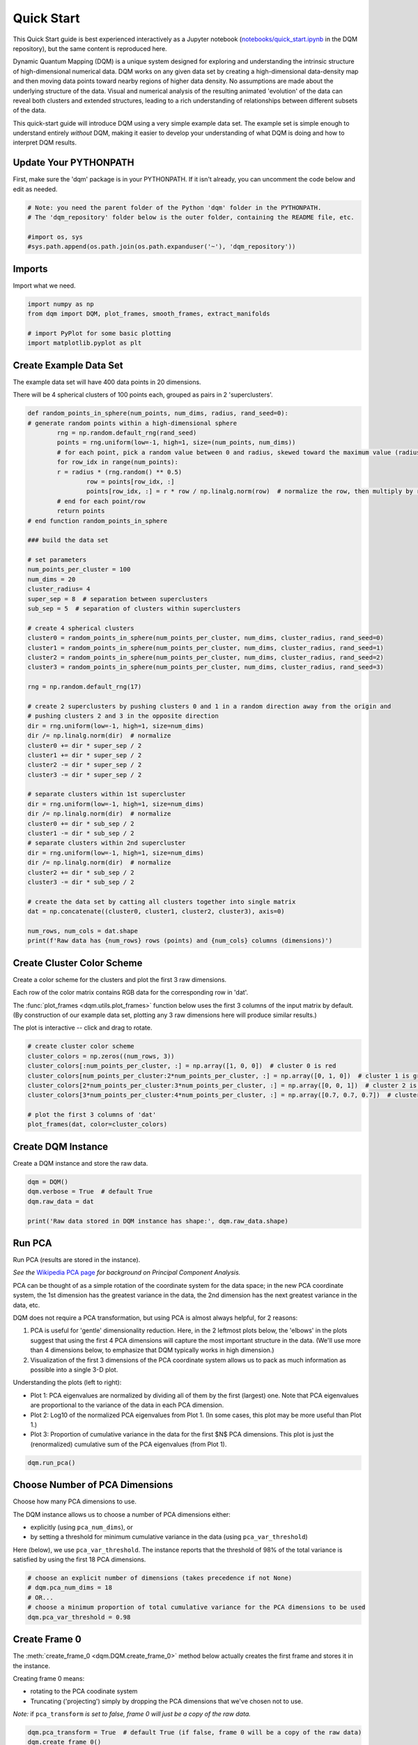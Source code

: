 Quick Start
===========

This Quick Start guide is best experienced interactively as a Jupyter notebook (`notebooks/quick_start.ipynb  <https://github.com/zanderteller/dqm/blob/main/notebooks/quick_start.ipynb>`_ in the DQM repository), but the same content is reproduced here.

Dynamic Quantum Mapping (DQM) is a unique system designed for exploring and understanding the intrinsic structure of high-dimensional numerical data. DQM works on any given data set by creating a high-dimensional data-density map and then moving data points toward nearby regions of higher data density. No assumptions are made about the underlying structure of the data. Visual and numerical analysis of the resulting animated 'evolution' of the data can reveal both clusters and extended structures, leading to a rich understanding of relationships between different subsets of the data.

This quick-start guide will introduce DQM using a very simple example data set. The example set is simple enough to understand entirely *without* DQM, making it easier to develop your understanding of what DQM is doing and how to interpret DQM results.

Update Your PYTHONPATH
----------------------

First, make sure the 'dqm' package is in your PYTHONPATH. If it isn't already, you can uncomment the code below and edit as needed.

.. code-block::

	# Note: you need the parent folder of the Python 'dqm' folder in the PYTHONPATH.
	# The 'dqm_repository' folder below is the outer folder, containing the README file, etc.

	#import os, sys
	#sys.path.append(os.path.join(os.path.expanduser('~'), 'dqm_repository'))

Imports
-------

Import what we need.

.. code-block::

	import numpy as np
	from dqm import DQM, plot_frames, smooth_frames, extract_manifolds

	# import PyPlot for some basic plotting
   	import matplotlib.pyplot as plt

Create Example Data Set
-----------------------

The example data set will have 400 data points in 20 dimensions.

There will be 4 spherical clusters of 100 points each, grouped as pairs in 2 'superclusters'.

.. code-block::

	def random_points_in_sphere(num_points, num_dims, radius, rand_seed=0):
    	# generate random points within a high-dimensional sphere
		rng = np.random.default_rng(rand_seed)
		points = rng.uniform(low=-1, high=1, size=(num_points, num_dims))
		# for each point, pick a random value between 0 and radius, skewed toward the maximum value (radius)
		for row_idx in range(num_points):
        	r = radius * (rng.random() ** 0.5)
			row = points[row_idx, :]
			points[row_idx, :] = r * row / np.linalg.norm(row)  # normalize the row, then multiply by r
		# end for each point/row
		return points
	# end function random_points_in_sphere

	### build the data set

	# set parameters
	num_points_per_cluster = 100
	num_dims = 20
	cluster_radius= 4
	super_sep = 8  # separation between superclusters
	sub_sep = 5  # separation of clusters within superclusters

	# create 4 spherical clusters
	cluster0 = random_points_in_sphere(num_points_per_cluster, num_dims, cluster_radius, rand_seed=0)
	cluster1 = random_points_in_sphere(num_points_per_cluster, num_dims, cluster_radius, rand_seed=1)
	cluster2 = random_points_in_sphere(num_points_per_cluster, num_dims, cluster_radius, rand_seed=2)
	cluster3 = random_points_in_sphere(num_points_per_cluster, num_dims, cluster_radius, rand_seed=3)

	rng = np.random.default_rng(17)

	# create 2 superclusters by pushing clusters 0 and 1 in a random direction away from the origin and
	# pushing clusters 2 and 3 in the opposite direction
	dir = rng.uniform(low=-1, high=1, size=num_dims)
	dir /= np.linalg.norm(dir)  # normalize
	cluster0 += dir * super_sep / 2
	cluster1 += dir * super_sep / 2
	cluster2 -= dir * super_sep / 2
	cluster3 -= dir * super_sep / 2

	# separate clusters within 1st supercluster
	dir = rng.uniform(low=-1, high=1, size=num_dims)
	dir /= np.linalg.norm(dir)  # normalize
	cluster0 += dir * sub_sep / 2
	cluster1 -= dir * sub_sep / 2
	# separate clusters within 2nd supercluster
	dir = rng.uniform(low=-1, high=1, size=num_dims)
	dir /= np.linalg.norm(dir)  # normalize
	cluster2 += dir * sub_sep / 2
	cluster3 -= dir * sub_sep / 2

	# create the data set by catting all clusters together into single matrix
	dat = np.concatenate((cluster0, cluster1, cluster2, cluster3), axis=0)

	num_rows, num_cols = dat.shape
	print(f'Raw data has {num_rows} rows (points) and {num_cols} columns (dimensions)')

Create Cluster Color Scheme
---------------------------

Create a color scheme for the clusters and plot the first 3 raw dimensions.

Each row of the color matrix contains RGB data for the corresponding row in 'dat'.

The :func:`plot_frames <dqm.utils.plot_frames>` function below uses the first 3 columns of the input matrix by default. (By construction of our example data set, plotting any 3 raw dimensions here will produce similar results.)

The plot is interactive -- click and drag to rotate.

.. code-block::

	# create cluster color scheme
	cluster_colors = np.zeros((num_rows, 3))
	cluster_colors[:num_points_per_cluster, :] = np.array([1, 0, 0])  # cluster 0 is red
	cluster_colors[num_points_per_cluster:2*num_points_per_cluster, :] = np.array([0, 1, 0])  # cluster 1 is green
	cluster_colors[2*num_points_per_cluster:3*num_points_per_cluster, :] = np.array([0, 0, 1])  # cluster 2 is blue
	cluster_colors[3*num_points_per_cluster:4*num_points_per_cluster, :] = np.array([0.7, 0.7, 0.7])  # cluster 3 is gray

	# plot the first 3 columns of 'dat'
	plot_frames(dat, color=cluster_colors)

.. image:: images/quick_start_first_3_raw_dims.png
	:align: center

Create DQM Instance
-------------------

Create a DQM instance and store the raw data.

.. code-block::

	dqm = DQM()
	dqm.verbose = True  # default True
	dqm.raw_data = dat

	print('Raw data stored in DQM instance has shape:', dqm.raw_data.shape)

Run PCA
-------

Run PCA (results are stored in the instance).

*See the* `Wikipedia PCA page <https://en.wikipedia.org/wiki/Principal_component_analysis>`_ *for background on Principal Component Analysis.*

PCA can be thought of as a simple rotation of the coordinate system for the data space; in the new PCA coordinate system, the 1st dimension has the greatest variance in the data, the 2nd dimension has the next greatest variance in the data, etc.

DQM does not require a PCA transformation, but using PCA is almost always helpful, for 2 reasons:

#. PCA is useful for 'gentle' dimensionality reduction. Here, in the 2 leftmost plots below, the 'elbows' in the plots suggest that using the first 4 PCA dimensions will capture the most important structure in the data. (We'll use more than 4 dimensions below, to emphasize that DQM typically works in high dimension.)
#. Visualization of the first 3 dimensions of the PCA coordinate system allows us to pack as much information as possible into a single 3-D plot.

Understanding the plots (left to right):

* Plot 1: PCA eigenvalues are normalized by dividing all of them by the first (largest) one. Note that PCA eigenvalues are proportional to the variance of the data in each PCA dimension.
* Plot 2: Log10 of the normalized PCA eigenvalues from Plot 1. (In some cases, this plot may be more useful than Plot 1.)
* Plot 3: Proportion of cumulative variance in the data for the first $N$ PCA dimensions. This plot is just the (renormalized) cumulative sum of the PCA eigenvalues (from Plot 1).

.. code-block::

	dqm.run_pca()

.. image:: images/quick_start_run_pca_plots.png
	:align: center

Choose Number of PCA Dimensions
-------------------------------

Choose how many PCA dimensions to use.

The DQM instance allows us to choose a number of PCA dimensions either:

* explicitly (using ``pca_num_dims``), or
* by setting a threshold for minimum cumulative variance in the data (using ``pca_var_threshold``)

Here (below), we use ``pca_var_threshold``. The instance reports that the threshold of 98% of the total variance is satisfied by using the first 18 PCA dimensions.

.. code-block::

	# choose an explicit number of dimensions (takes precedence if not None)
	# dqm.pca_num_dims = 18
	# OR...
	# choose a minimum proportion of total cumulative variance for the PCA dimensions to be used
	dqm.pca_var_threshold = 0.98

Create Frame 0
--------------

The :meth:`create_frame_0 <dqm.DQM.create_frame_0>` method below actually creates the first frame and stores it in the instance.

Creating frame 0 means:

* rotating to the PCA coodinate system
* Truncating ('projecting') simply by dropping the PCA dimensions that we've chosen not to use.

*Note:* if ``pca_transform`` *is set to false, frame 0 will just be a copy of the raw data.*

.. code-block::

	dqm.pca_transform = True  # default True (if false, frame 0 will be a copy of the raw data)
	dqm.create_frame_0()

	print("In the DQM instance, 'frames' (which now stores frame 0) has shape:", dqm.frames.shape)

Plot Frame 0
------------

In this plot the first 3 dimensions are now PCA dimensions, not raw dimensions, which is why the separation of the clusters has become clearer.

.. code-block::

	plot_frames(dqm.frames, color=cluster_colors)

.. image:: images/quick_start_first_3_pca_dims.png
	:align: center

Choose a Basis
--------------

The 'basis' is a subset of data points that we choose. These basis points will be used to represent all other data points and will form the core of all DQM calculations. (The word 'basis' here is referencing the idea from linear algebra; see the technical summary *Understanding DQM* for the technical details.)

The size of the basis (i.e., the number of basis points) sets a 'resolution' for how much detail we can see in the landscape. A large basis is very computationally expensive (building frames is approximately $O(n^3)$), so in order to use DQM efficiently:

* Start with a smaller basis as you begin exploring a data set.
* Increase the basis size later when you need greater resolution.

For the typical computing power available in today's computers, here is a (very approximate) way to think about basis size:

* Small: up to 500 points
* Medium: 500 to 1,000 points
* Large: 1,000 or more points

The :meth:`choose_basis_by_distance <dqm.DQM.choose_basis_by_distance>` method below chooses the desired number of basis points to be as far away from each other as possible.

.. code-block::

	basis_size = round(num_rows / 4)
	print(f'Using a basis size of {basis_size}')
	print()

	dqm.basis_size = basis_size
	dqm.choose_basis_by_distance()

Plot Frame 0 Again
------------------

Plot frame 0 again, this time highlighting the basis rows in orange.

.. code-block::

	basis_colors = 0.8 * np.ones((num_rows, 3))  # light gray
	basis_colors[dqm.basis_row_nums, :] = np.array([1, 0.6, 0])  # basis rows in orange

	basis_sizes = 7 * np.ones(num_rows)
	basis_sizes[dqm.basis_row_nums] = 10  # make basis-row points bigger

	plot_frames(dqm.frames, color=basis_colors, size=basis_sizes)

.. image:: images/quick_start_first_3_pca_dims_basis_rows.png
	:align: center

Choose Minimum Good Sigma
-------------------------

Choose a minimum 'good' value of sigma, based on 'overlap' for non-basis points.

We introduce several key concepts here.

**Sigma**

When DQM builds a data-density map, the first step is to place a multidimensional Gaussian distribution around each data point. Sigma, the width of each Gaussian, is DQM's single main tunable parameter. There is only a single value for sigma -- whatever value is chosen, every Gaussian (around every data point) has that same width.

The starting point for the overall DQM landscape is simply all the Gaussians added together.

For any data set, the extremes are always the same:

* for very small sigma, each point has its own 'well' in the landscape, and nothing will move -- there will be no evolution at all.
* for very large sigma, all points will be within a single giant well and will immediately collapse together during evolution.

The values of sigma in between the extremes are where we can learn interesting things about the structure of the data set.

**Overlap**

For any non-basis point, the 'overlap' of that point in the basis is a measure of how well the basis describes that point. For points far away from any basis point, the overlap will be small, which tells us that the chosen basis will not do a good job in modeling the behavior of that particular point.

Overlap for a given data point is always between 0 and 1, with 1 being a perfect representation. (All basis points have overlap of 1 in the basis.)

See the *DQM User Guide* for more about basis overlap. (For full technical details, see the section on "Reconstruction of Wave Functions in the Eigenbasis" in the technical summary *Understanding DQM*.)

**Minimum 'Good' Sigma**

The ability of a set of basis points to describe non-basis points depends on sigma. For a fixed set of basis points and non-basis points, the basis will describe the non-basis points more and more accurately as sigma get bigger. This gives us a way to find a "minimum good value" of sigma that will adequately model the non-basis points in the data set.

The :meth:`choose_sigma_for_basis <dqm.DQM.choose_sigma_for_basis>` method below searches for the smallest value of sigma that satisfies the thresholds for minimum and mean overlap values for non-basis points.

.. code-block::

	dqm.overlap_min_threshold = 0.5  # default 0.5
	dqm.overlap_mean_threshold = 0.9  # default 0.9

	dqm.choose_sigma_for_basis()

	print()
	print('The DQM instance now has a stored value of sigma:', dqm.sigma)

Look at Overlap Distribution
----------------------------

Look at distribution of basis overlaps for non-basis rows, using the :meth:`build_overlaps <dqm.DQM.build_overlaps>` method. (By default, the method builds basis overlaps for all non-basis rows.)

.. code-block::

	# by default, the 'build_overlaps' method builds overlaps for all non-basis points in the raw data
	overlaps = dqm.build_overlaps()

	print('for sigma {:.4f}, non-basis overlaps have min {:.3f}, mean {:.3f}, median {:.3f}, max {:.3f}'.\
			format(dqm.sigma, np.min(overlaps), np.mean(overlaps), np.median(overlaps), np.max(overlaps)))
	print()

	plt.hist(overlaps, bins=50)
	plt.xlabel('overlap')
	plt.ylabel('count')
	plt.title('Histogram of Basis Overlaps for Non-Basis Points')
	plt.show()

.. image:: images/quick_start_overlap_histogram.png
	:align: center

Build Operators
---------------

Build the operators.

The :meth:`build_operators <dqm.DQM.build_operators>` method builds and stores the operator matrices needed to run the DQM evolution.

The operators depend on the raw data, the choice of basis, and the DQM parameters (sigma, mass, and step).

*DQM has 3 main parameters: sigma, mass, and step. Mass and step are both for advanced use only; we don't worry about them here.*

See the `User Guide <user_guide.html#building-operators>`_ and the technical summary *Understanding DQM* for more about the DQM operators.

.. code-block::

	dqm.build_operators()

	print()
	print("The 'similarity' matrix (for converstion of state vectors from raw basis to eigenbasis) has shape:", dqm.simt.shape)
	print("The position-expectation operator tensor has shape:", dqm.xops.shape)
	print("The evolution operator has shape:", dqm.exph.shape)

Build 50 Frames
---------------

We're ready to proceed with the DQM evolution.

Let's start by building 50 frames, using the :meth:`build_frames <dqm.DQM.build_frames>` method, and see what we see.

The animation shows us that the evolution is not done yet at 50 frames, but it's clear that a few points are probably going to be left behind as outliers.

Our next step (below) will be to increase sigma a bit, to get 'clean' formation of all 4 clusters.

.. code-block::

	dqm.build_frames(50)  # default 100
	print('dqm.frames has shape:', dqm.frames.shape)

	plot_frames(dqm.frames, color=cluster_colors)

.. image:: images/quick_start_sigma2p5_frame50.png
	:align: center

Show Formation of 4 Clusters
----------------------------

Show clean formation of 4 clusters in the DQM evolution.

The first 50 frames above suggested that some outliers would not be pulled in to the clusters, but we can fix that by increasing sigma.

Here's what we need to do:

* clear the frames we built (for safety, DQM will complain if you try to change the operators when you've already built frames of the evolution)
* increase sigma
* rebuild the operators
* run the whole evolution, by calling the :meth:`build_frames_auto <dqm.DQM.build_frames_auto>` method (which builds frames in batches until all points have stopped moving)

.. code-block::

	dqm.verbose = False  # make output a little cleaner

	dqm.clear_frames()  # this keeps frame 0 by default

	dqm.sigma = 2.9
	dqm.build_operators()
	dqm.build_frames_auto()  # default batch size 100

	print("shape of 'frames' in the DQM instance is now:", dqm.frames.shape)

	plot_frames(dqm.frames, color=cluster_colors)

.. image:: images/quick_start_sigma2p9_frame60.png
	:align: center

Show Formation of 2 Superclusters
---------------------------------

Show clean formation of 2 superclusters.

Increasing sigma further will emphasize the 2 superclusters in the data set.

**Important things to notice about the evolution below:**

* **We have 2 superclusters by the end, but the 4 individual clusters are still clearly evident during the evolution: in each supercluster, the 2 clusters approach the final location from opposite directions.**
* **The clusters form linear structures as they approach the supercluster center. The original spherical nature of the individual clusters is lost, but the linear structures contain information about which points were originally closer to or farther from the supercluster center.**

These observations are just a first taste of how the DQM evolution (not just the final state) can yield insights into the structure of the data.

.. code-block::

	dqm.verbose = False  # make output a little cleaner

	dqm.clear_frames()

	dqm.sigma = 3.9
	dqm.build_operators()
	dqm.build_frames_auto()

	print("shape of 'frames' in the DQM instance is now:", dqm.frames.shape)
	print()

	# Note: the 'skip_frames=3' argument means only every 3rd frame is plotted. When dealing
	# with a large number of frames, this can keep the plotting routine from getting too slow.
	plot_frames(dqm.frames, color=cluster_colors, skip_frames=3)

.. image:: images/quick_start_sigma3p9_frame30.png
	:align: center

Smoothing Frames
----------------

In the plot above, the evolution is really over by frame 400. (Things are still moving, very slowly, for the last 400 frames).

This is not a horrible state of affairs, but DQM does provide 2 fixes for this problem:

#. You can increase the value of the `stopping_threshold` instance variable before building frames. It's usually set automatically (to `mean_row_distance` / 1e6). Increasing it will cause points to stop sooner.
#. The `smooth_frames` function below creates a new set of frames, interpolated from the input frames, designed to target a constant average speed of moving points throughout the evolution.

.. code-block::

	plot_frames(smooth_frames(dqm.frames), color=cluster_colors)

.. image:: images/quick_start_sigma3p9_smoothedframe60.png
	:align: center

Using 'extract_manifolds'
-------------------------

The :func:`extract_manifolds <dqm.utils.extract_manifolds>` function returns groups of rows that are near each other. A group can be 'near each other' in various ways, for instance in a very long chain. (This is why this function is *not* called 'extract_clusters'.) The logic in :func:`extract_manifolds <dqm.utils.extract_manifolds>` is somewhat like a simplified version of `DBSCAN <https://en.wikipedia.org/wiki/DBSCAN>`_.

Here (below) we extract:

* the row numbers for the 4 individual clusters from frame 30
* the row numbers for the 2 superclusters from the last frame

Note: for extracting the 4 individual clusters from frame 30, the value for the ``max_dist`` parameter of :func:`extract_manifolds <dqm.utils.extract_manifolds>` (dividing the mean row distance by 8) had to be tweaked rather carefully. This is another good example of the power of visualizing the DQM evolution, which let us know that separating the 4 individual clusters around frame 30 would even be possible.

.. code-block::

	# use frame 30 to extract the 4 individual clusters
	cluster_manifold_row_nums, cluster_manifold_sizes = extract_manifolds(dqm.frames[:, :, 30],
																		  dqm.mean_row_distance / 8)
	print('Found these cluster manifold sizes:', cluster_manifold_sizes)

	print()

	# use last frame to extract the 2 superclusters
	supercluster_manifold_row_nums, supercluster_manifold_sizes = extract_manifolds(dqm.frames[:, :, -1],
																					dqm.mean_row_distance / 1000)
	print('Found these supercluster manifold sizes:', supercluster_manifold_sizes)

Using 'run_simple'
------------------

The :meth:`run_simple <dqm.DQM.run_simple>` method is indeed very simple -- in fact, here's the code in its entirety:

.. code-block::

	def run_simple(self, dat_raw, sigma):
		self.raw_data = dat_raw
		self.sigma = sigma

		self.create_frame_0()
		self.build_operators()
		self.build_frames_auto()
	# end method run_simple

Here (below) we'll use the :meth:`run_simple <dqm.DQM.run_simple>` method to verify that we can, in a new DQM map, separate the 2 clusters in supercluster 1.

Be aware of the default behavior of :meth:`run_simple <dqm.DQM.run_simple>` (unless you change settings in the instance before you call the method):

* It does a PCA transformation and keeps *all* PCA dimensions.
* It uses a 'full' basis (all data points are in the basis).

.. code-block::

	# get row numbers for the first supercluster
	row_nums = supercluster_manifold_row_nums[0]

	# subselect data and color matrices
	sc1_dat = dat[row_nums, :]
	sc1_cluster_colors = cluster_colors[row_nums, :]

	# build a new DQM map, just for supercluster 1, setting sigma to separate the individual clusters
	sc1_dqm = DQM()
	sc1_dqm.verbose = False
	sc1_dqm.run_simple(sc1_dat, sigma=2)

	print('sc1_dqm.frames has shape:', sc1_dqm.frames.shape)
	print()

	plot_frames(sc1_dqm.frames, color=sc1_cluster_colors)

.. image:: images/quick_start_sc1_sigma2p0_frame20.png
	:align: center

Further Reading
---------------

You've now seen the most important core elements in DQM's operation and some of the key aspects of interpreting DQM results. Go forth and explore!

[2FIX: ADD LINKS]

For more information, see:

* the :doc:`user_guide`
* the technical summary `Understanding DQM <https://github.com/zanderteller/dqm/blob/main/docs/Understanding%20DQM.pdf>`_

|
